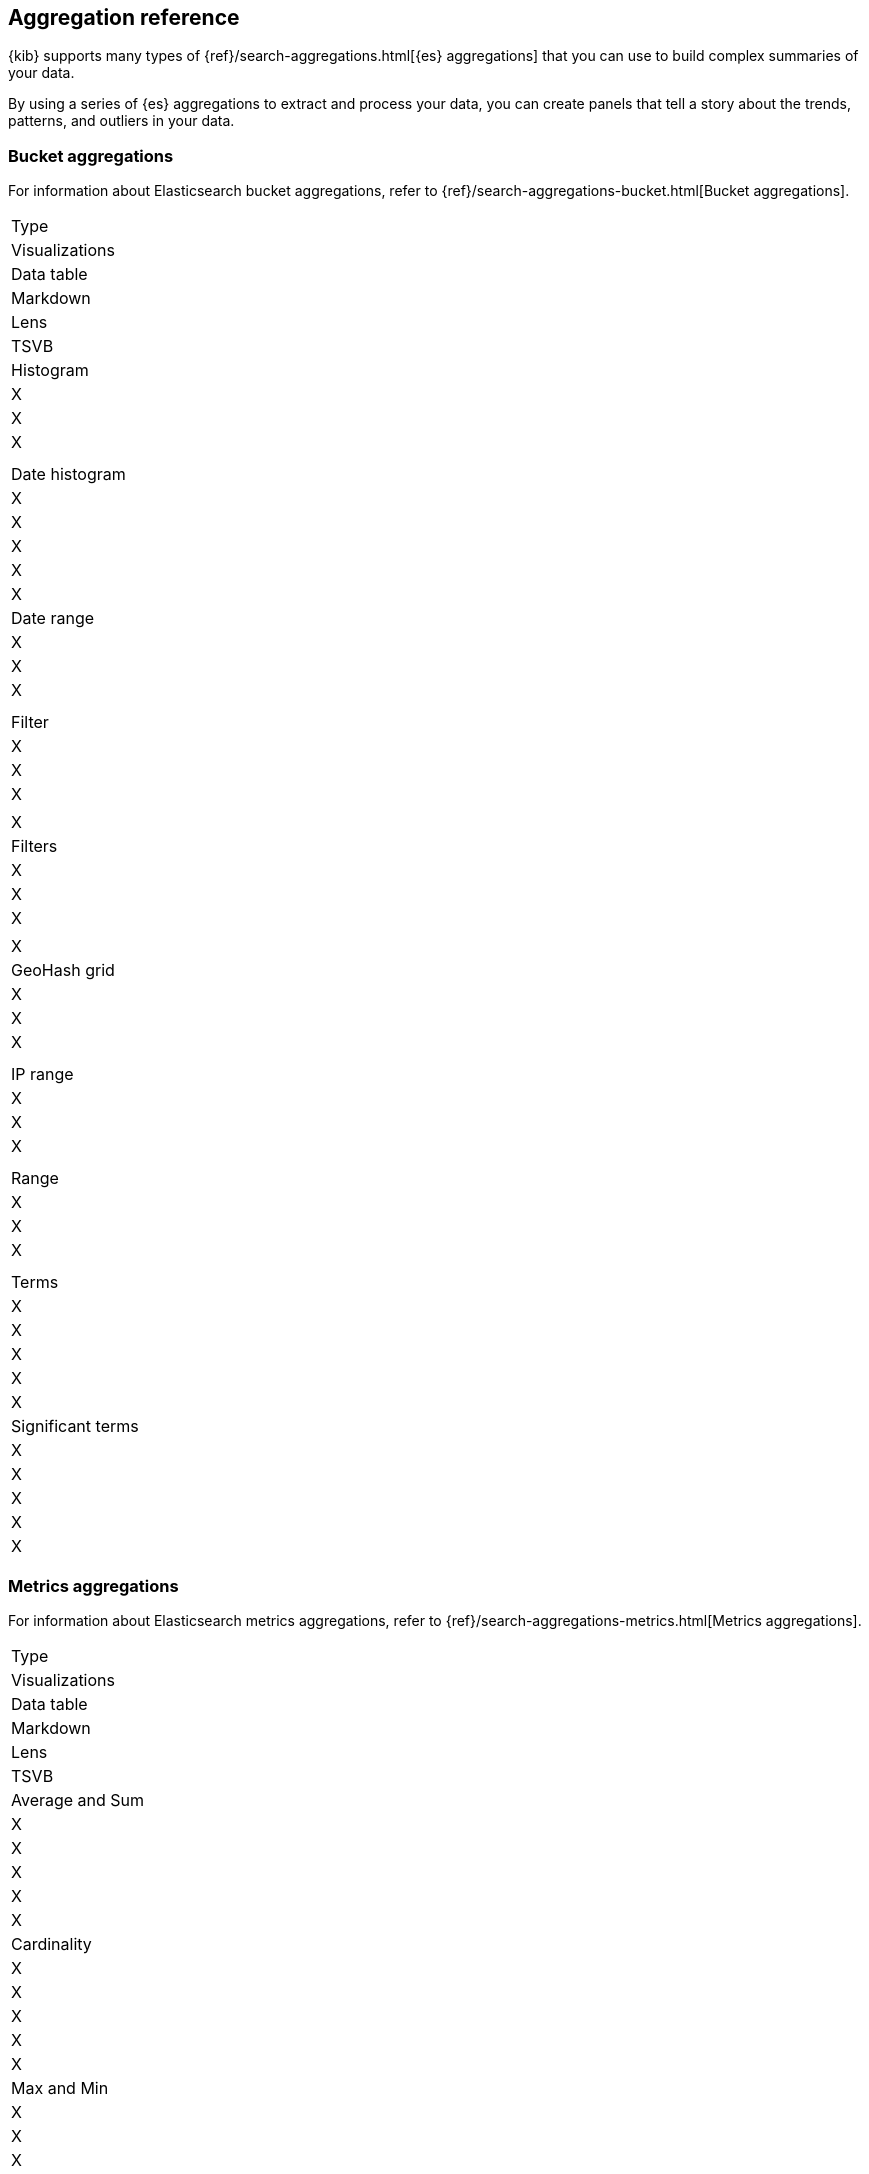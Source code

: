 [[aggregation-reference]]
== Aggregation reference

{kib} supports many types of {ref}/search-aggregations.html[{es} aggregations] that you can use to build complex summaries of your data. 

By using a series of {es} aggregations to extract and process your data, you can create panels that tell a 
story about the trends, patterns, and outliers in your data.

[float]
[[bucket-aggregations]]
=== Bucket aggregations

For information about Elasticsearch bucket aggregations, refer to {ref}/search-aggregations-bucket.html[Bucket aggregations].

|===

| Type 
| Visualizations
| Data table
| Markdown
| Lens
| TSVB

| Histogram 
| X
| X
| X
| 
| 

| Date histogram 
| X
| X
| X
| X
| X

| Date range 
| X
| X
| X
| 
| 

| Filter 
| X
| X
| X
| 
| X

| Filters
| X
| X
| X
| 
| X

| GeoHash grid 
| X
| X
| X
| 
| 

| IP range 
| X
| X
| X
| 
| 

| Range 
| X
| X
| X
| 
| 

| Terms
| X
| X
| X
| X
| X

| Significant terms 
| X
| X
| X
| X
| X

|===

[float]
[[metrics-aggregations]]
=== Metrics aggregations

For information about Elasticsearch metrics aggregations, refer to {ref}/search-aggregations-metrics.html[Metrics aggregations].

|===

| Type 
| Visualizations
| Data table
| Markdown
| Lens
| TSVB

| Average and Sum 
| X
| X
| X
| X
| X

| Cardinality
| X
| X
| X
| X
| X

| Max and Min 
| X
| X
| X
| 
| 

| Percentiles 
| X
| X
| X
| 
| X

| Percentiles Rank
| X
| X
| X
| 
| X

| Top hits 
| X
| X
| X
| 
| X

| Value count
| 
| 
| 
| 
| X

|===

[float]
[[pipeline-aggregations]]
=== Pipeline aggregations

For information about Elasticsearch pipeline aggregations, refer to {ref}/search-aggregations-pipeline.html[Pipeline aggregations].

|===

| Type 
| Visualizations
| Data table
| Markdown
| Lens
| TSVB

| Avg bucket
| X
| X
| X
| 
| X

| Derivative 
| X
| X
| X
| 
| X

| Max and min bucket 
| X
| X
| X
| 
| X

| Sum bucket 
| X
| X
| X
| 
| X

| Moving average
| X
| X
| X
| 
| X

| Cumulative sum
| X
| X
| X
| X
| X

| Bucket script 
| 
| 
| 
| 
| X

| Serial differencing 
| X
| X
| X
| 
| X

|===

